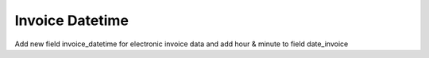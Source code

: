 Invoice Datetime
================

Add new field invoice_datetime for electronic invoice data
and add hour & minute to field date_invoice